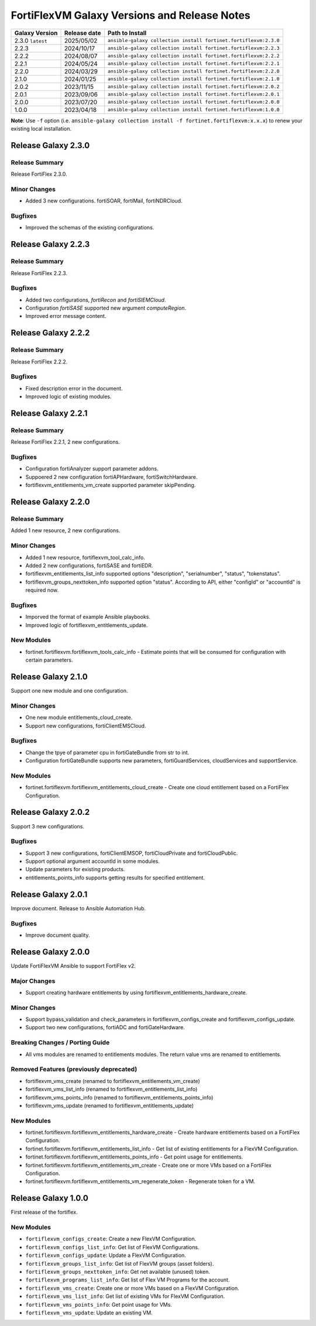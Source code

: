 FortiFlexVM Galaxy Versions and Release Notes
====================================================

+---------------------+----------------+------------------------------------------------------------------+
| Galaxy Version      | Release date   | Path to Install                                                  |
+=====================+================+==================================================================+
| 2.3.0 ``latest``    | 2025/05/02     | ``ansible-galaxy collection install fortinet.fortiflexvm:2.3.0`` |
+---------------------+----------------+------------------------------------------------------------------+
| 2.2.3               | 2024/10/17     | ``ansible-galaxy collection install fortinet.fortiflexvm:2.2.3`` |
+---------------------+----------------+------------------------------------------------------------------+
| 2.2.2               | 2024/08/07     | ``ansible-galaxy collection install fortinet.fortiflexvm:2.2.2`` |
+---------------------+----------------+------------------------------------------------------------------+
| 2.2.1               | 2024/05/24     | ``ansible-galaxy collection install fortinet.fortiflexvm:2.2.1`` |
+---------------------+----------------+------------------------------------------------------------------+
| 2.2.0               | 2024/03/29     | ``ansible-galaxy collection install fortinet.fortiflexvm:2.2.0`` |
+---------------------+----------------+------------------------------------------------------------------+
| 2.1.0               | 2024/01/25     | ``ansible-galaxy collection install fortinet.fortiflexvm:2.1.0`` |
+---------------------+----------------+------------------------------------------------------------------+
| 2.0.2               | 2023/11/15     | ``ansible-galaxy collection install fortinet.fortiflexvm:2.0.2`` |
+---------------------+----------------+------------------------------------------------------------------+
| 2.0.1               | 2023/09/06     | ``ansible-galaxy collection install fortinet.fortiflexvm:2.0.1`` |
+---------------------+----------------+------------------------------------------------------------------+
| 2.0.0               | 2023/07/20     | ``ansible-galaxy collection install fortinet.fortiflexvm:2.0.0`` |
+---------------------+----------------+------------------------------------------------------------------+
| 1.0.0               | 2023/04/18     | ``ansible-galaxy collection install fortinet.fortiflexvm:1.0.0`` |
+---------------------+----------------+------------------------------------------------------------------+

**Note**: Use ``-f`` option (i.e.
``ansible-galaxy collection install -f fortinet.fortiflexvm:x.x.x``) to
renew your existing local installation.


Release Galaxy 2.3.0
--------------------

Release Summary
^^^^^^^^^^^^^^^

Release FortiFlex 2.3.0.

Minor Changes
^^^^^^^^^^^^^

- Added 3 new configurations. fortiSOAR, fortiMail, fortiNDRCloud.

Bugfixes
^^^^^^^^

- Improved the schemas of the existing configurations.


Release Galaxy 2.2.3
--------------------

Release Summary
^^^^^^^^^^^^^^^

Release FortiFlex 2.2.3.

Bugfixes
^^^^^^^^

- Added two configurations, `fortiRecon` and `fortiSIEMCloud`.
- Configuration `fortiSASE` supported new argument `computeRegion`.
- Improved error message content.



Release Galaxy 2.2.2
--------------------

Release Summary
^^^^^^^^^^^^^^^

Release FortiFlex 2.2.2.

Bugfixes
^^^^^^^^

- Fixed description error in the document.
- Improved logic of existing modules.


Release Galaxy 2.2.1
--------------------

Release Summary
^^^^^^^^^^^^^^^

Release FortiFlex 2.2.1, 2 new configurations.

Bugfixes
^^^^^^^^

- Configuration fortiAnalyzer support parameter addons.
- Suppoered 2 new configuration fortiAPHardware, fortiSwitchHardware.
- fortiflexvm_entitlements_vm_create supported parameter skipPending.


Release Galaxy 2.2.0
--------------------

Release Summary
^^^^^^^^^^^^^^^

Added 1 new resource, 2 new configurations.

Minor Changes
^^^^^^^^^^^^^

- Added 1 new resource, fortiflexvm_tool_calc_info.
- Added 2 new configurations, fortiSASE and fortiEDR.
- fortiflexvm_entitlements_list_info supported options "description", "serialnumber", "status", "tokenstatus".
- fortiflexvm_groups_nexttoken_info supported option "status". According to API, either "configId" or "accountId" is required now.

Bugfixes
^^^^^^^^

- Imporved the format of example Ansible playbooks.
- Improved logic of fortiflexvm_entitlements_update.

New Modules
^^^^^^^^^^^

- fortinet.fortiflexvm.fortiflexvm_tools_calc_info - Estimate points that will be consumed for configuration with certain parameters.



Release Galaxy 2.1.0
--------------------

Support one new module and one configuration.

Minor Changes
^^^^^^^^^^^^^

- One new module entitlements_cloud_create.
- Support new configurations, fortiClientEMSCloud.

Bugfixes
^^^^^^^^

- Change the tpye of parameter cpu in fortiGateBundle from str to int.
- Configuration fortiGateBundle supports new parameters, fortiGuardServices, cloudServices and supportService.

New Modules
^^^^^^^^^^^

- fortinet.fortiflexvm.fortiflexvm_entitlements_cloud_create - Create one cloud entitlement based on a FortiFlex Configuration.



Release Galaxy 2.0.2
--------------------

Support 3 new configurations.

Bugfixes
^^^^^^^^

- Support 3 new configurations, fortiClientEMSOP, fortiCloudPrivate and fortiCloudPublic.
- Support optional argument accountId in some modules.
- Update parameters for existing products.
- entitlements_points_info supports getting results for specified entitlement.



Release Galaxy 2.0.1
--------------------

Improve document. Release to Ansible Automation Hub.

Bugfixes
^^^^^^^^

- Improve document quality.



Release Galaxy 2.0.0
--------------------

Update FortiFlexVM Ansible to support FortiFlex v2.

Major Changes
^^^^^^^^^^^^^

- Support creating hardware entitlements by using fortiflexvm_entitlements_hardware_create.

Minor Changes
^^^^^^^^^^^^^

- Support bypass_validation and check_parameters in fortiflexvm_configs_create and fortiflexvm_configs_update.
- Support two new configurations, fortiADC and fortiGateHardware.

Breaking Changes / Porting Guide
^^^^^^^^^^^^^^^^^^^^^^^^^^^^^^^^

- All vms modules are renamed to entitlements modules. The return value vms are renamed to entitlements.

Removed Features (previously deprecated)
^^^^^^^^^^^^^^^^^^^^^^^^^^^^^^^^^^^^^^^^

- fortiflexvm_vms_create (renamed to fortiflexvm_entitlements_vm_create)
- fortiflexvm_vms_list_info (renamed to fortiflexvm_entitlements_list_info)
- fortiflexvm_vms_points_info (renamed to fortiflexvm_entitlements_points_info)
- fortiflexvm_vms_update (renamed to fortiflexvm_entitlements_update)

New Modules
^^^^^^^^^^^

- fortinet.fortiflexvm.fortiflexvm_entitlements_hardware_create - Create hardware entitlements based on a FortiFlex Configuration.
- fortinet.fortiflexvm.fortiflexvm_entitlements_list_info - Get list of existing entitlements for a FlexVM Configuration.
- fortinet.fortiflexvm.fortiflexvm_entitlements_points_info - Get point usage for entitlements.
- fortinet.fortiflexvm.fortiflexvm_entitlements_vm_create - Create one or more VMs based on a FortiFlex Configuration.
- fortinet.fortiflexvm.fortiflexvm_entitlements_vm_regenerate_token - Regenerate token for a VM.



Release Galaxy 1.0.0
--------------------

First release of the fortiflex.

New Modules
^^^^^^^^^^^

- ``fortiflexvm_configs_create``: Create a new FlexVM Configuration.
- ``fortiflexvm_configs_list_info``: Get list of FlexVM Configurations.
- ``fortiflexvm_configs_update``: Update a FlexVM Configuration.
- ``fortiflexvm_groups_list_info``: Get list of FlexVM groups (asset folders).
- ``fortiflexvm_groups_nexttoken_info``: Get net available (unused) token.
- ``fortiflexvm_programs_list_info``: Get list of Flex VM Programs for the account.
- ``fortiflexvm_vms_create``: Create one or more VMs based on a FlexVM Configuration.
- ``fortiflexvm_vms_list_info``: Get list of existing VMs for FlexVM Configuration.
- ``fortiflexvm_vms_points_info``: Get point usage for VMs.
- ``fortiflexvm_vms_update``: Update an existing VM.